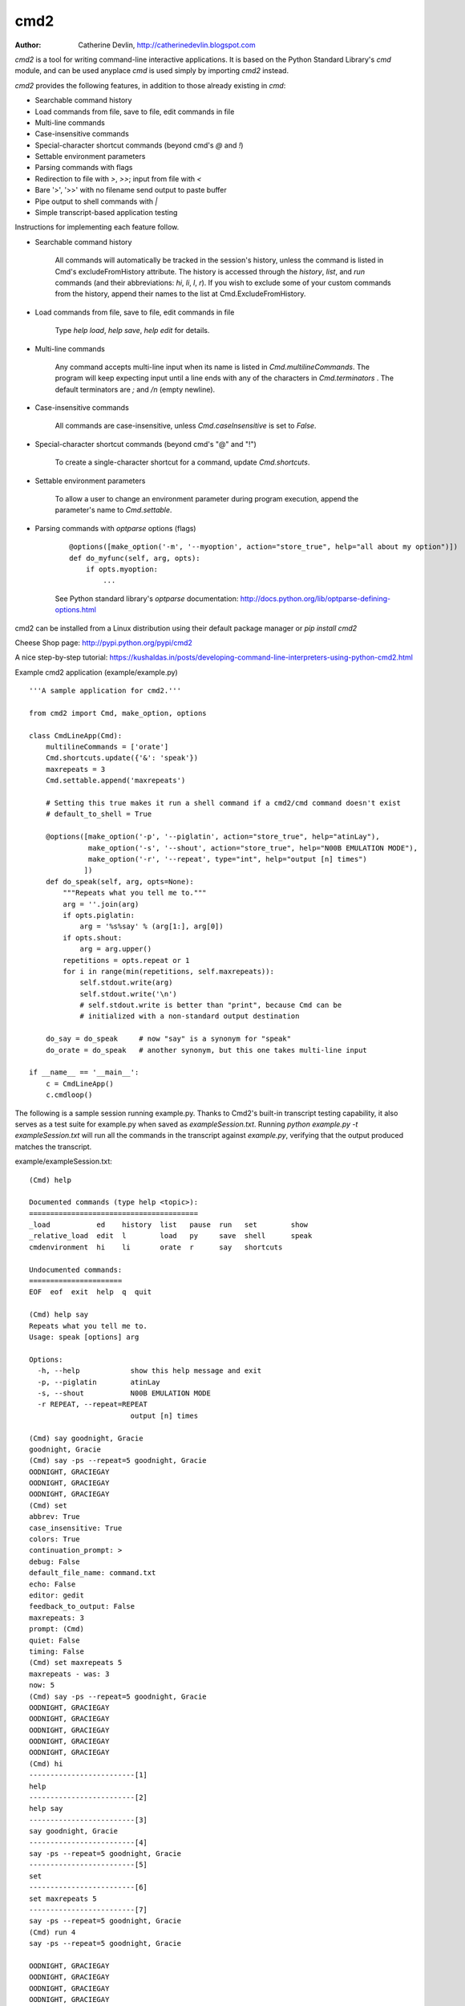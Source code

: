----
cmd2
----

.. image:: https://secure.travis-ci.org/python-cmd2/cmd2.png?branch=master
   :target: http://travis-ci.org/python-cmd2/cmd2
   :alt: Build status

.. image:: https://img.shields.io/pypi/dm/cmd2.svg?style=plastic
   :target: https://pypi.python.org/pypi/cmd2/
   :alt: Downloads

.. image:: https://img.shields.io/pypi/v/cmd2.svg?style=plastic
   :target: https://pypi.python.org/pypi/cmd2/
   :alt: Latest Version

.. image:: https://img.shields.io/github/license/python-cmd2/cmd2.svg?style=plastic
    :target: https://pypi.python.org/pypi/cmd2/
    :alt: License

:Author: Catherine Devlin, http://catherinedevlin.blogspot.com

`cmd2` is a tool for writing command-line interactive applications.  It is based on the Python Standard Library's `cmd` module, and can be used anyplace `cmd` is used simply by importing `cmd2` instead.

`cmd2` provides the following features, in addition to those already existing in `cmd`:

- Searchable command history
- Load commands from file, save to file, edit commands in file
- Multi-line commands
- Case-insensitive commands
- Special-character shortcut commands (beyond cmd's `@` and `!`)
- Settable environment parameters
- Parsing commands with flags
- Redirection to file with `>`, `>>`; input from file with `<`
- Bare '>', '>>' with no filename send output to paste buffer
- Pipe output to shell commands with `|`
- Simple transcript-based application testing

Instructions for implementing each feature follow.

- Searchable command history

    All commands will automatically be tracked in the session's history, unless the command is listed in Cmd's excludeFromHistory attribute.
    The history is accessed through the `history`, `list`, and `run` commands
    (and their abbreviations: `hi`, `li`, `l`, `r`).
    If you wish to exclude some of your custom commands from the history, append their names
    to the list at Cmd.ExcludeFromHistory.

- Load commands from file, save to file, edit commands in file

    Type `help load`, `help save`, `help edit` for details.

- Multi-line commands

    Any command accepts multi-line input when its name is listed in `Cmd.multilineCommands`.
    The program will keep expecting input until a line ends with any of the characters
    in `Cmd.terminators` .  The default terminators are `;` and `/n` (empty newline).

- Case-insensitive commands

    All commands are case-insensitive, unless `Cmd.caseInsensitive` is set to `False`.

- Special-character shortcut commands (beyond cmd's "@" and "!")

    To create a single-character shortcut for a command, update `Cmd.shortcuts`.

- Settable environment parameters

    To allow a user to change an environment parameter during program execution,
    append the parameter's name to `Cmd.settable`.

- Parsing commands with `optparse` options (flags)

    ::

        @options([make_option('-m', '--myoption', action="store_true", help="all about my option")])
        def do_myfunc(self, arg, opts):
            if opts.myoption:
                ...

    See Python standard library's `optparse` documentation: http://docs.python.org/lib/optparse-defining-options.html

cmd2 can be installed from a Linux distribution using their default package manager or `pip install cmd2`

Cheese Shop page: http://pypi.python.org/pypi/cmd2

A nice step-by-step tutorial: https://kushaldas.in/posts/developing-command-line-interpreters-using-python-cmd2.html

Example cmd2 application (example/example.py) ::

    '''A sample application for cmd2.'''

    from cmd2 import Cmd, make_option, options

    class CmdLineApp(Cmd):
        multilineCommands = ['orate']
        Cmd.shortcuts.update({'&': 'speak'})
        maxrepeats = 3
        Cmd.settable.append('maxrepeats')

        # Setting this true makes it run a shell command if a cmd2/cmd command doesn't exist
        # default_to_shell = True

        @options([make_option('-p', '--piglatin', action="store_true", help="atinLay"),
                  make_option('-s', '--shout', action="store_true", help="N00B EMULATION MODE"),
                  make_option('-r', '--repeat', type="int", help="output [n] times")
                 ])
        def do_speak(self, arg, opts=None):
            """Repeats what you tell me to."""
            arg = ''.join(arg)
            if opts.piglatin:
                arg = '%s%say' % (arg[1:], arg[0])
            if opts.shout:
                arg = arg.upper()
            repetitions = opts.repeat or 1
            for i in range(min(repetitions, self.maxrepeats)):
                self.stdout.write(arg)
                self.stdout.write('\n')
                # self.stdout.write is better than "print", because Cmd can be
                # initialized with a non-standard output destination

        do_say = do_speak     # now "say" is a synonym for "speak"
        do_orate = do_speak   # another synonym, but this one takes multi-line input

    if __name__ == '__main__':
        c = CmdLineApp()
        c.cmdloop()

The following is a sample session running example.py.
Thanks to Cmd2's built-in transcript testing capability, it also serves as a test
suite for example.py when saved as `exampleSession.txt`.
Running `python example.py -t exampleSession.txt` will run all the commands in the
transcript against `example.py`, verifying that the output produced
matches the transcript.

example/exampleSession.txt::

    (Cmd) help

    Documented commands (type help <topic>):
    ========================================
    _load           ed    history  list   pause  run   set        show
    _relative_load  edit  l        load   py     save  shell      speak
    cmdenvironment  hi    li       orate  r      say   shortcuts

    Undocumented commands:
    ======================
    EOF  eof  exit  help  q  quit

    (Cmd) help say
    Repeats what you tell me to.
    Usage: speak [options] arg

    Options:
      -h, --help            show this help message and exit
      -p, --piglatin        atinLay
      -s, --shout           N00B EMULATION MODE
      -r REPEAT, --repeat=REPEAT
                            output [n] times

    (Cmd) say goodnight, Gracie
    goodnight, Gracie
    (Cmd) say -ps --repeat=5 goodnight, Gracie
    OODNIGHT, GRACIEGAY
    OODNIGHT, GRACIEGAY
    OODNIGHT, GRACIEGAY
    (Cmd) set
    abbrev: True
    case_insensitive: True
    colors: True
    continuation_prompt: >
    debug: False
    default_file_name: command.txt
    echo: False
    editor: gedit
    feedback_to_output: False
    maxrepeats: 3
    prompt: (Cmd)
    quiet: False
    timing: False
    (Cmd) set maxrepeats 5
    maxrepeats - was: 3
    now: 5
    (Cmd) say -ps --repeat=5 goodnight, Gracie
    OODNIGHT, GRACIEGAY
    OODNIGHT, GRACIEGAY
    OODNIGHT, GRACIEGAY
    OODNIGHT, GRACIEGAY
    OODNIGHT, GRACIEGAY
    (Cmd) hi
    -------------------------[1]
    help
    -------------------------[2]
    help say
    -------------------------[3]
    say goodnight, Gracie
    -------------------------[4]
    say -ps --repeat=5 goodnight, Gracie
    -------------------------[5]
    set
    -------------------------[6]
    set maxrepeats 5
    -------------------------[7]
    say -ps --repeat=5 goodnight, Gracie
    (Cmd) run 4
    say -ps --repeat=5 goodnight, Gracie

    OODNIGHT, GRACIEGAY
    OODNIGHT, GRACIEGAY
    OODNIGHT, GRACIEGAY
    OODNIGHT, GRACIEGAY
    OODNIGHT, GRACIEGAY
    (Cmd) orate Four score and
    > seven releases ago
    > our BDFL
    > blah blah blah
    Four score and
    seven releases ago
    our BDFL
    blah blah blah
    (Cmd) & look, a shortcut!
    look, a shortcut!
    (Cmd) set prompt "---> "
    prompt - was: (Cmd)
    now: --->
    ---> say goodbye
    goodbye
